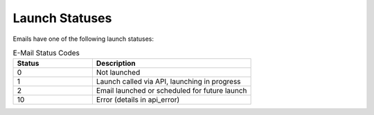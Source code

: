 Launch Statuses
===============

Emails have one of the following launch statuses:

.. list-table:: E-Mail Status Codes
   :header-rows: 1
   :widths: 20 40

   * - Status
     - Description
   * - 0
     - Not launched
   * - 1
     - Launch called via API, launching in progress
   * - 2
     - Email launched or scheduled for future launch
   * - 10
     - Error (details in api_error)
